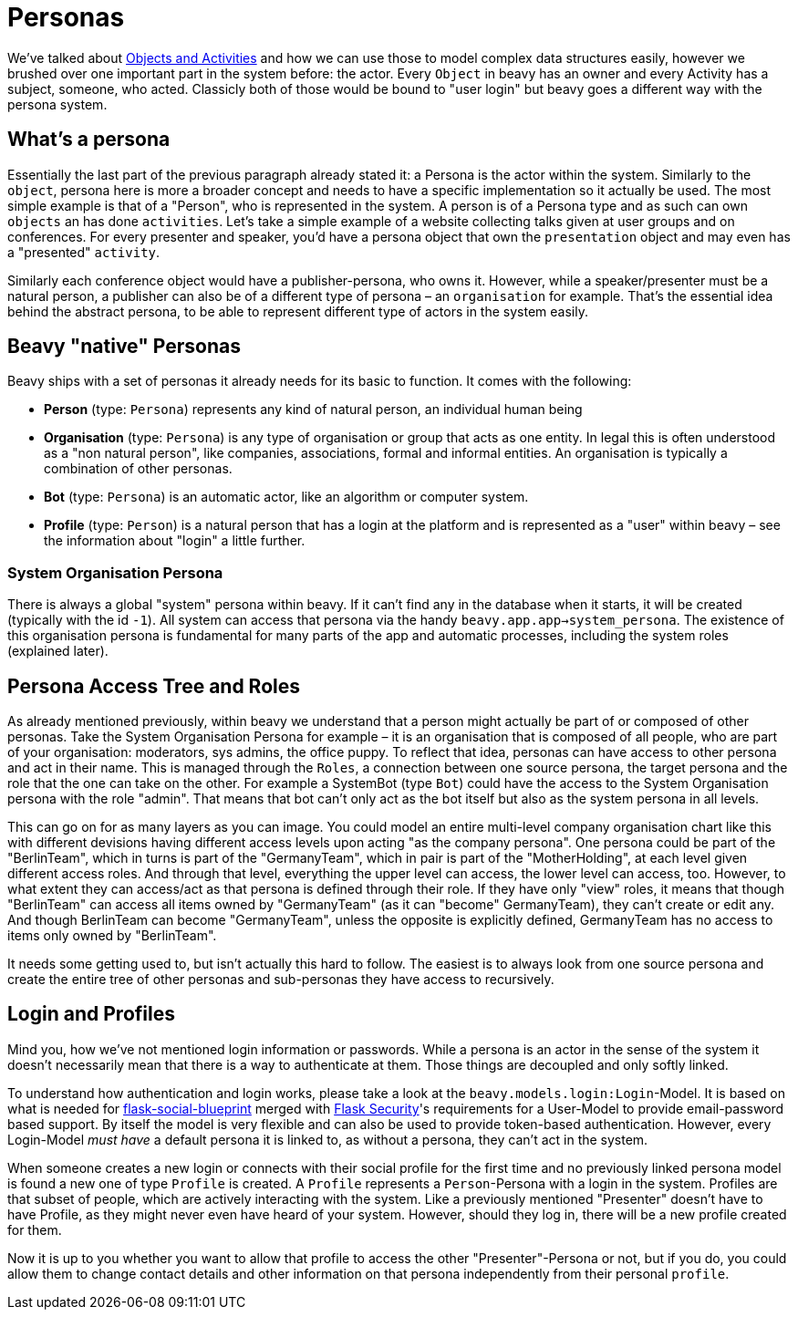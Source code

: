 = Personas

We've talked about link:./Internals-Objects-and-Activities.adoc[Objects and Activities] and how we can use those to model complex data structures easily, however we brushed over one important part in the system before: the actor. Every `Object` in beavy has an owner and every Activity has a subject, someone, who acted. Classicly both of those would be bound to "user login" but beavy goes a different way with the persona system.

== What's a persona

Essentially the last part of the previous paragraph already stated it: a Persona is the actor within the system. Similarly to the `object`, persona here is more a broader concept and needs to have a specific implementation so it actually be used. The most simple example is that of a "Person", who is represented in the system. A person is of a Persona type and as such can own `objects` an has done `activities`. Let's take a simple example of a website collecting talks given at user groups and on conferences. For every presenter and speaker, you'd have a persona object that own the `presentation` object and may even has a "presented" `activity`.

Similarly each conference object would have a publisher-persona, who owns it. However, while a speaker/presenter must be a natural person, a publisher can also be of a different type of persona – an `organisation` for example. That's the essential idea behind the abstract persona, to be able to represent different type of actors in the system easily.


== Beavy "native" Personas

Beavy ships with a set of personas it already needs for its basic to function. It comes with the following:

 - **Person** (type: `Persona`) represents any kind of natural person, an individual human being
 - **Organisation** (type: `Persona`) is any type of organisation or group that acts as one entity. In legal this is often understood as a "non natural person", like companies, associations, formal and informal entities. An organisation is typically a combination of other personas.
 - **Bot** (type: `Persona`) is an automatic actor, like an algorithm or computer system.
 - **Profile** (type: `Person`) is a natural person that has a login at the platform and is represented as a "user" within beavy – see the information about "login" a little further.

=== System Organisation Persona

There is always a global "system" persona within beavy. If it can't find any in the database when it starts, it will be created (typically with the id `-1`). All system can access that persona via the handy `beavy.app.app->system_persona`. The existence of this organisation persona is fundamental for many parts of the app and automatic processes, including the system roles (explained later).

== Persona Access Tree and Roles

As already mentioned previously, within beavy we understand that a person might actually be part of or composed of other personas. Take the System Organisation Persona for example – it is an organisation that is composed of all people, who are part of your organisation: moderators, sys admins, the office puppy. To reflect that idea, personas can have access to other persona and act in their name. This is managed through the `Roles`, a connection between one source persona, the target persona and the role that the one can take on the other. For example a SystemBot (type `Bot`) could have the access to the System Organisation persona with the role "admin". That means that bot can't only act as the bot itself but also as the system persona in all levels.

This can go on for as many layers as you can image. You could model an entire multi-level company organisation chart like this with different devisions having different access levels upon acting "as the company persona". One persona could be part of the "BerlinTeam", which in turns is part of the "GermanyTeam", which in pair is part of the "MotherHolding", at each level given different access roles. And through that level, everything the upper level can access, the lower level can access, too. However, to what extent they can access/act as that persona is defined through their role. If they have only "view" roles, it means that though "BerlinTeam" can access all items owned by "GermanyTeam" (as it can "become" GermanyTeam), they can't create or edit any. And though BerlinTeam can become "GermanyTeam", unless the opposite is explicitly defined, GermanyTeam has no access to items only owned by "BerlinTeam".

It needs some getting used to, but isn't actually this hard to follow. The easiest is to always look from one source persona and create the entire tree of other personas and sub-personas they have access to recursively.

== Login and Profiles

Mind you, how we've not mentioned login information or passwords. While a persona is an actor in the sense of the system it doesn't necessarily mean that there is a way to authenticate at them. Those things are decoupled and only softly linked.

To understand how authentication and login works, please take a look at the `beavy.models.login:Login`-Model. It is based on what is needed for link:https://github.com/wooyek/flask-social-blueprint[flask-social-blueprint] merged with link:https://pythonhosted.org/Flask-Security/[Flask Security]'s requirements for a User-Model to provide email-password based support. By itself the model is very flexible and can also be used to provide token-based authentication. However, every Login-Model _must have_ a default persona it is linked to, as without a persona, they can't act in the system.

When someone creates a new login or connects with their social profile for the first time and no previously linked persona model is found a new one of type `Profile` is created. A `Profile` represents a `Person`-Persona with a login in the system. Profiles are that subset of people, which are actively interacting with the system. Like a previously mentioned "Presenter" doesn't have to have Profile, as they might never even have heard of your system. However, should they log in, there will be a new profile created for them.

Now it is up to you whether you want to allow that profile to access the other "Presenter"-Persona or not, but if you do, you could allow them to change contact details and other information on that persona independently from their personal `profile`.
